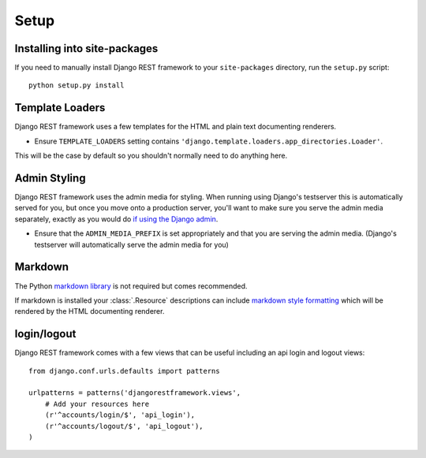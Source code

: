 .. _setup:

Setup
=====

Installing into site-packages
-----------------------------

If you need to manually install Django REST framework to your ``site-packages`` directory, run the ``setup.py`` script::

    python setup.py install

Template Loaders
----------------

Django REST framework uses a few templates for the HTML and plain text documenting renderers.

* Ensure ``TEMPLATE_LOADERS`` setting contains ``'django.template.loaders.app_directories.Loader'``.

This will be the case by default so you shouldn't normally need to do anything here.

Admin Styling
-------------

Django REST framework uses the admin media for styling.  When running using Django's testserver this is automatically served for you, 
but once you move onto a production server, you'll want to make sure you serve the admin media separately, exactly as you would do 
`if using the Django admin <https://docs.djangoproject.com/en/dev/howto/deployment/modpython/#serving-the-admin-files>`_.

* Ensure that the ``ADMIN_MEDIA_PREFIX`` is set appropriately and that you are serving the admin media. 
  (Django's testserver will automatically serve the admin media for you)

Markdown
--------

The Python `markdown library <http://www.freewisdom.org/projects/python-markdown/>`_ is not required but comes recommended.

If markdown is installed your :class:`.Resource` descriptions can include `markdown style formatting 
<http://daringfireball.net/projects/markdown/syntax>`_ which will be rendered by the HTML documenting renderer.

login/logout
---------------------------------

Django REST framework comes with a few views that can be useful including an api
login and logout views::

    from django.conf.urls.defaults import patterns

    urlpatterns = patterns('djangorestframework.views',
        # Add your resources here
        (r'^accounts/login/$', 'api_login'),
        (r'^accounts/logout/$', 'api_logout'),
    )

